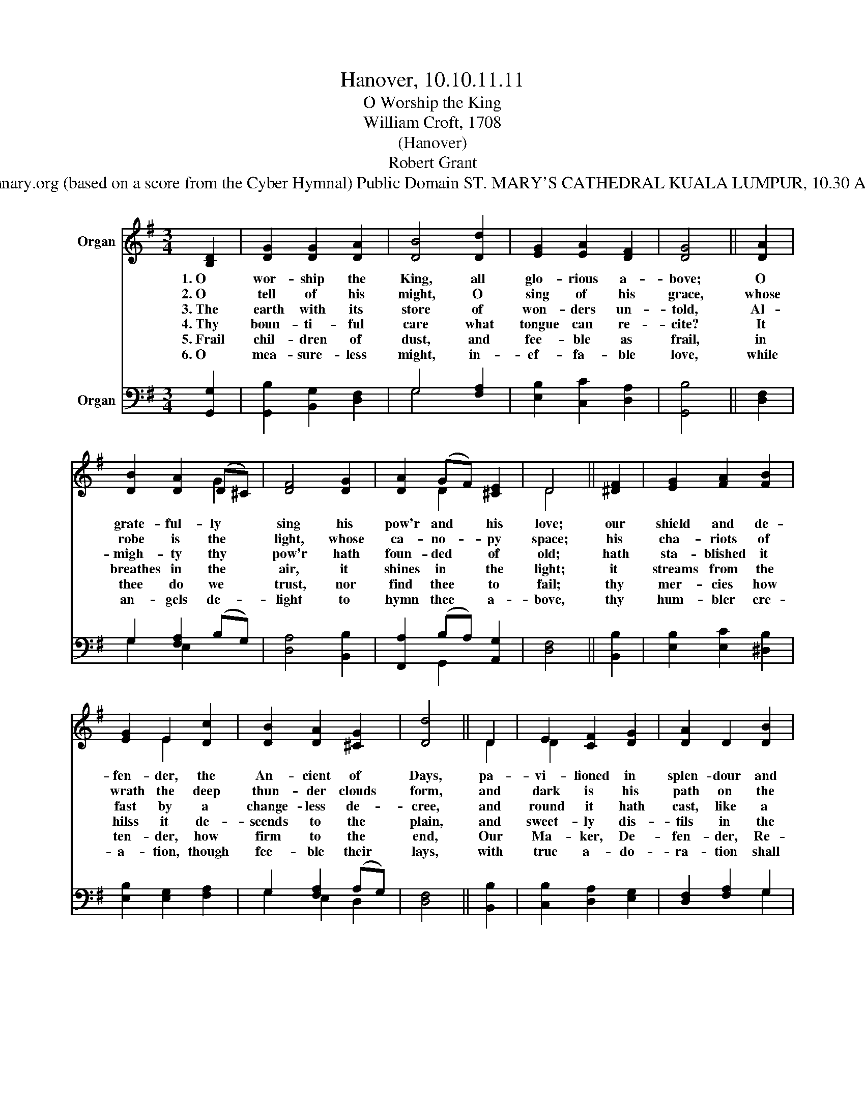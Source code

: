 X:1
T:Hanover, 10.10.11.11
T:O Worship the King
T:William Croft, 1708
T:(Hanover)
T:Robert Grant
T:From Hymnary.org (based on a score from the Cyber Hymnal) Public Domain ST. MARY'S CATHEDRAL KUALA LUMPUR, 10.30 AM CHOIR
Z:From Hymnary.org (based on a score from the Cyber Hymnal)
Z:Public Domain
Z:ST. MARY'S CATHEDRAL KUALA LUMPUR, 10.30 AM CHOIR
%%score ( 1 2 ) ( 3 4 )
L:1/8
M:3/4
K:G
V:1 treble nm="Organ"
V:2 treble 
V:3 bass nm="Organ"
V:4 bass 
V:1
 [B,D]2 | [DG]2 [DG]2 [DA]2 | [DB]4 [Dd]2 | [EG]2 [EA]2 [DF]2 | [DG]4 || [DA]2 | %6
w: 1.~O|wor- ship the|King, all|glo- rious a-|bove;|O|
w: 2.~O|tell of his|might, O|sing of his|grace,|whose|
w: 3.~The|earth with its|store of|won- ders un-|told,|Al-|
w: 4.~Thy|boun- ti- ful|care what|tongue can re-|cite?|It|
w: 5.~Frail|chil- dren of|dust, and|fee- ble as|frail,|in|
w: 6.~O|mea- sure- less|might, in-|ef- fa- ble|love,|while|
 [DB]2 [DA]2 (D^C) | [DF]4 [DG]2 | [DA]2 (GF) [^CE]2 | D4 || [^DF]2 | [EG]2 [FA]2 [FB]2 | %12
w: grate- ful- ly *|sing his|pow'r and * his|love;|our|shield and de-|
w: robe is the *|light, whose|ca- no- * py|space;|his|cha- riots of|
w: migh- ty thy *|pow'r hath|foun- ded * of|old;|hath|sta- blished it|
w: breathes in the *|air, it|shines in * the|light;|it|streams from the|
w: thee do we *|trust, nor|find thee * to|fail;|thy|mer- cies how|
w: an- gels de- *|light to|hymn thee * a-|bove,|thy|hum- bler cre-|
 [EG]2 E2 [Dc]2 | [DB]2 [DA]2 [^CG]2 | [Dd]4 || D2 | E2 [CF]2 [DG]2 | [DA]2 D2 [DB]2 | %18
w: fen- der, the|An- cient of|Days,|pa-|vi- lioned in|splen- dour and|
w: wrath the deep|thun- der clouds|form,|and|dark is his|path on the|
w: fast by a|change- less de-|cree,|and|round it hath|cast, like a|
w: hilss it de-|scends to the|plain,|and|sweet- ly dis-|tils in the|
w: ten- der, how|firm to the|end,|Our|Ma- ker, De-|fen- der, Re-|
w: a- tion, though|fee- ble their|lays,|with|true a- do-|ra- tion shall|
 [CE]2 [EA]2 (DC) | [B,G]4 |] %20
w: gir- ded with *|praise.|
w: wings of the *|storm.|
w: man- tle the *|sea.|
w: dew and the *|rain.|
w: dee- mer, and *|Friend.|
w: sing to thy *|praise.|
V:2
 x2 | x6 | x6 | x6 | x4 || x2 | x4 G2 | x6 | x2 D2 x2 | D4 || x2 | x6 | x2 E2 x2 | x6 | x4 || D2 | %16
 D2 x4 | x6 | x4 F2 | x4 |] %20
V:3
 [G,,G,]2 | [G,,B,]2 [B,,G,]2 [D,F,]2 | G,4 [F,A,]2 | [E,B,]2 [C,C]2 [D,A,]2 | [G,,B,]4 || %5
 [D,F,]2 | G,2 [F,A,]2 (B,G,) | [D,A,]4 [B,,B,]2 | [F,,A,]2 (B,A,) [A,,G,]2 | [D,F,]4 || [B,,B,]2 | %11
 [E,B,]2 [E,C]2 [^D,B,]2 | [E,B,]2 [E,G,]2 [F,A,]2 | G,2 [F,A,]2 (A,G,) | [D,F,]4 || [B,,B,]2 | %16
 [C,B,]2 [D,A,]2 [E,G,]2 | [D,F,]2 [F,A,]2 G,2 | [C,G,]2 [A,,C]2 [D,A,]2 | [G,,G,]4 |] %20
V:4
 x2 | x6 | G,4 x2 | x6 | x4 || x2 | G,2 E,2 x2 | x6 | x2 G,,2 x2 | x4 || x2 | x6 | x6 | %13
 G,2 E,2 D,2 | x4 || x2 | x6 | x4 G,2 | x6 | x4 |] %20

